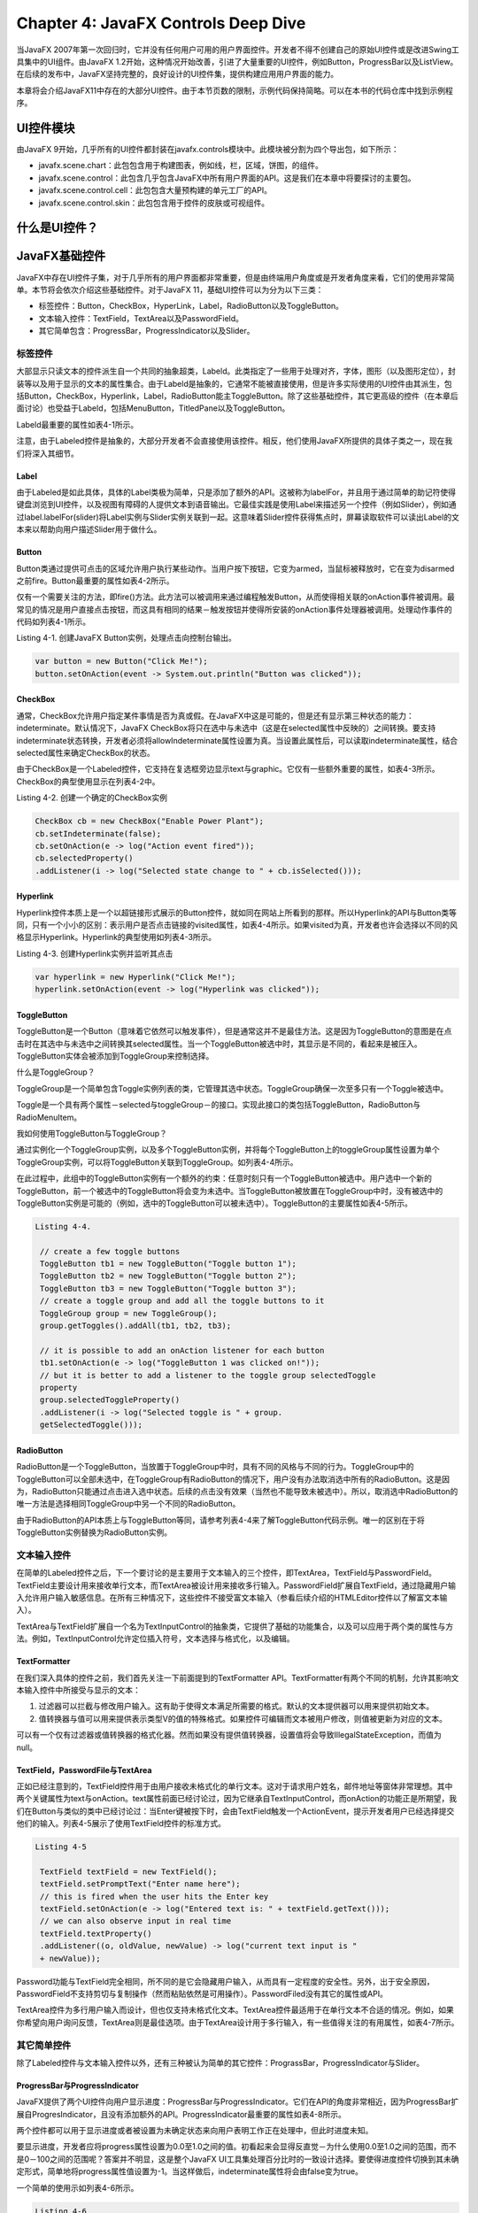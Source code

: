 Chapter 4: JavaFX Controls Deep Dive
^^^^^^^^^^^^^^^^^^^^^^^^^^^^^^^^^^^^^^^^^^^^^

当JavaFX 2007年第一次回归时，它并没有任何用户可用的用户界面控件。开发者不得不创建自己的原始UI控件或是改进Swing工具集中的UI组件。由JavaFX 1.2开始，这种情况开始改善，引进了大量重要的UI控件，例如Button，ProgressBar以及ListView。在后续的发布中，JavaFX坚持完整的，良好设计的UI控件集，提供构建应用用户界面的能力。

本章将会介绍JavaFX11中存在的大部分UI控件。由于本节页数的限制，示例代码保持简略。可以在本书的代码仓库中找到示例程序。

UI控件模块
====================

由JavaFX 9开始，几乎所有的UI控件都封装在javafx.controls模块中。此模块被分割为四个导出包，如下所示：

* javafx.scene.chart：此包包含用于构建图表，例如线，栏，区域，饼图，的组件。
* javafx.scene.control：此包含几乎包含JavaFX中所有用户界面的API。这是我们在本章中将要探讨的主要包。
* javafx.scene.control.cell：此包包含大量预构建的单元工厂的API。
* javafx.scene.control.skin：此包包含用于控件的皮肤或可视组件。

什么是UI控件？
=====================

JavaFX基础控件
======================

JavaFX中存在UI控件子集，对于几乎所有的用户界面都非常重要，但是由终端用户角度或是开发者角度来看，它们的使用非常简单。本节将会依次介绍这些基础控件。对于JavaFX 11，基础UI控件可以为分为以下三类：

* 标签控件：Button，CheckBox，HyperLink，Label，RadioButton以及ToggleButton。
* 文本输入控件：TextField，TextArea以及PasswordField。
* 其它简单包含：ProgressBar，ProgressIndicator以及Slider。

标签控件
~~~~~~~~~~~~~~~~~

大部显示只读文本的控件派生自一个共同的抽象超类，Labeld。此类指定了一些用于处理对齐，字体，图形（以及图形定位），封装等以及用于显示的文本的属性集合。由于Labeld是抽象的，它通常不能被直接使用，但是许多实际使用的UI控件由其派生，包括Button，CheckBox，Hyperlink，Label，RadioButton能主ToggleButton。除了这些基础控件，其它更高级的控件（在本章后面讨论）也受益于Labeld，包括MenuButton，TitledPane以及ToggleButton。

Labeld最重要的属性如表4-1所示。

.. image:: _images/table-4-1.png

注意，由于Labeled控件是抽象的，大部分开发者不会直接使用该控件。相反，他们使用JavaFX所提供的具体子类之一，现在我们将深入其细节。

Label
:::::::::::::::

由于Labeled是如此具体，具体的Label类极为简单，只是添加了额外的API。这被称为labelFor，并且用于通过简单的助记符使得键盘浏览到UI控件，以及视图有障碍的人提供文本到语音输出。它最佳实践是使用Label来描述另一个控件（例如Slider），例如通过label.labelFor(slider)将Label实例与Slider实例关联到一起。这意味着Slider控件获得焦点时，屏幕读取软件可以读出Label的文本来以帮助向用户描述Slider用于做什么。

Button
:::::::::::::::

Button类通过提供可点击的区域允许用户执行某些动作。当用户按下按钮，它变为armed，当鼠标被释放时，它在变为disarmed之前fire。Button最重要的属性如表4-2所示。

.. image:: _images/table-4-2.png

仅有一个需要关注的方法，即fire()方法。此方法可以被调用来通过编程触发Button，从而使得相关联的onAction事件被调用。最常见的情况是用户直接点击按钮，而这具有相同的结果－触发按钮并使得所安装的onAction事件处理器被调用。处理动作事件的代码如列表4-1所示。

Listing 4-1. 创建JavaFX Button实例，处理点击向控制台输出。

.. code::

    var button = new Button("Click Me!");
    button.setOnAction(event -> System.out.println("Button was clicked"));

CheckBox
:::::::::::::::::::::

通常，CheckBox允许用户指定某件事情是否为真或假。在JavaFX中这是可能的，但是还有显示第三种状态的能力：indeterminate。默认情况下，JavaFX CheckBox将只在选中与未选中（这是在selected属性中反映的）之间转换。要支持indeterminate状态转换，开发者必须将allowIndeterminate属性设置为真。当设置此属性后，可以读取indeterminate属性，结合selected属性来确定CheckBox的状态。

由于CheckBox是一个Labeled控件，它支持在复选框旁边显示text与graphic。它仅有一些额外重要的属性，如表4-3所示。CheckBox的典型使用显示在列表4-2中。

.. image:: _images/table-4-3.png

Listing 4-2. 创建一个确定的CheckBox实例

.. code::

    CheckBox cb = new CheckBox("Enable Power Plant");
    cb.setIndeterminate(false);
    cb.setOnAction(e -> log("Action event fired"));
    cb.selectedProperty()
    .addListener(i -> log("Selected state change to " + cb.isSelected()));

Hyperlink
:::::::::::::::::::

Hyperlink控件本质上是一个以超链接形式展示的Button控件，就如同在网站上所看到的那样。所以Hyperlink的API与Button类等同，只有一个小小的区别：表示用户是否点击链接的visited属性，如表4-4所示。如果visited为真，开发者也许会选择以不同的风格显示Hyperlink。Hyperlink的典型使用如列表4-3所示。

.. image:: _images/table-4-4.png

Listing 4-3. 创建Hyperlink实例并监听其点击

.. code::

    var hyperlink = new Hyperlink("Click Me!");
    hyperlink.setOnAction(event -> log("Hyperlink was clicked"));

ToggleButton
:::::::::::::::::::::

ToggleButton是一个Button（意味着它依然可以触发事件），但是通常这并不是最佳方法。这是因为ToggleButton的意图是在点击时在其选中与未选中之间转换其selected属性。当一个ToggleButton被选中时，其显示是不同的，看起来是被压入。ToggleButton实体会被添加到ToggleGroup来控制选择。

什么是ToggleGroup？

ToggleGroup是一个简单包含Toggle实例列表的类，它管理其选中状态。ToggleGroup确保一次至多只有一个Toggle被选中。

Toggle是一个具有两个属性－selected与toggleGroup－的接口。实现此接口的类包括ToggleButton，RadioButton与RadioMenuItem。

我如何使用ToggleButton与ToggleGroup？

通过实例化一个ToggleGroup实例，以及多个ToggleButton实例，并将每个ToggleButton上的toggleGroup属性设置为单个ToggleGroup实例，可以将ToggleButton关联到ToggleGroup。如列表4-4所示。

在此过程中，此组中的ToggleButton实例有一个额外的约束：任意时刻只有一个ToggleButton被选中。用户选中一个新的ToggleButton，前一个被选中的ToggleButton将会变为未选中。当ToggleButton被放置在ToggleGroup中时，没有被选中的ToggleButton实例是可能的（例如，选中的ToggleButton可以被未选中）。ToggleButton的主要属性如表4-5所示。

.. image:: _images/table-4-5.png

.. code::

   Listing 4-4.

    // create a few toggle buttons
    ToggleButton tb1 = new ToggleButton("Toggle button 1");
    ToggleButton tb2 = new ToggleButton("Toggle button 2");
    ToggleButton tb3 = new ToggleButton("Toggle button 3");
    // create a toggle group and add all the toggle buttons to it
    ToggleGroup group = new ToggleGroup();
    group.getToggles().addAll(tb1, tb2, tb3);

    // it is possible to add an onAction listener for each button
    tb1.setOnAction(e -> log("ToggleButton 1 was clicked on!"));
    // but it is better to add a listener to the toggle group selectedToggle
    property
    group.selectedToggleProperty()
    .addListener(i -> log("Selected toggle is " + group.
    getSelectedToggle()));

RadioButton
:::::::::::::::::::::

RadioButton是一个ToggleButton，当放置于ToggleGroup中时，具有不同的风格与不同的行为。ToggleGroup中的ToggleButton可以全部未选中，在ToggleGroup有RadioButton的情况下，用户没有办法取消选中所有的RadioButton。这是因为，RadioButton只能通过点击进入选中状态。后续的点击没有效果（当然也不能导致未被选中）。所以，取消选中RadioButton的唯一方法是选择相同ToggleGroup中另一个不同的RadioButton。

由于RadioButton的API本质上与ToggleButton等同，请参考列表4-4来了解ToggleButton代码示例。唯一的区别在于将ToggleButton实例替换为RadioButton实例。

文本输入控件
~~~~~~~~~~~~~~~~~~~~~

在简单的Labeled控件之后，下一个要讨论的是主要用于文本输入的三个控件，即TextArea，TextField与PasswordField。TextField主要设计用来接收单行文本，而TextArea被设计用来接收多行输入。PasswordField扩展自TextField，通过隐藏用户输入允许用户输入敏感信息。在所有三种情况下，这些控件不接受富文本输入（参看后续介绍的HTMLEditor控件以了解富文本输入）。

TextArea与TextField扩展自一个名为TextInputControl的抽象类，它提供了基础的功能集合，以及可以应用于两个类的属性与方法。例如，TextInputControl允许定位插入符号，文本选择与格式化，以及编辑。

.. image:: _images/table-4-6.png

TextFormatter
:::::::::::::::::::::::

在我们深入具体的控件之前，我们首先关注一下前面提到的TextFormatter API。TextFormatter有两个不同的机制，允许其影响文本输入控件中所接受与显示的文本：

1. 过滤器可以拦截与修改用户输入。这有助于使得文本满足所需要的格式。默认的文本提供器可以用来提供初始文本。

2. 值转换器与值可以用来提供表示类型V的值的特殊格式。如果控件可编辑而文本被用户修改，则值被更新为对应的文本。

可以有一个仅有过滤器或值转换器的格式化器。然而如果没有提供值转换器，设置值将会导致IllegalStateException，而值为null。

TextField，PasswordFile与TextArea
::::::::::::::::::::::::::::::::::::::::::::

正如已经注意到的，TextField控件用于由用户接收未格式化的单行文本。这对于请求用户姓名，邮件地址等窗体非常理想。其中两个关键属性为text与onAction。text属性前面已经讨论过，因为它继承自TextInputControl，而onAction的功能正是所期望，我们在Button与类似的类中已经讨论过：当Enter键被按下时，会由TextField触发一个ActionEvent，提示开发者用户已经选择提交他们的输入。列表4-5展示了使用TextField控件的标准方式。

.. code::

   Listing 4-5

    TextField textField = new TextField();
    textField.setPromptText("Enter name here");
    // this is fired when the user hits the Enter key
    textField.setOnAction(e -> log("Entered text is: " + textField.getText()));
    // we can also observe input in real time
    textField.textProperty()
    .addListener((o, oldValue, newValue) -> log("current text input is "
    + newValue));

Password功能与TextField完全相同，所不同的是它会隐藏用户输入，从而具有一定程度的安全性。另外，出于安全原因，PasswordField不支持剪切与复制操作（然而粘贴依然是可用操作）。PasswordFiled没有其它的属性或API。

TextArea控件为多行用户输入而设计，但也仅支持未格式化文本。TextArea控件最适用于在单行文本不合适的情况。例如，如果你希望向用户询问反馈，TextArea则是最佳选项。由于TextArea设计用于多行输入，有一些值得关注的有用属性，如表4-7所示。

.. image:: _images/table-4-7.png

其它简单控件
~~~~~~~~~~~~~~~~~~~~~

除了Labeled控件与文本输入控件以外，还有三种被认为简单的其它控件：PrograssBar，ProgressIndicator与Slider。

ProgressBar与ProgressIndicator
::::::::::::::::::::::::::::::::::::

JavaFX提供了两个UI控件向用户显示进度：ProgressBar与ProgressIndicator。它们在API的角度非常相近，因为ProgressBar扩展自ProgresIndicator，且没有添加额外的API。ProgressIndicator最重要的属性如表4-8所示。

.. image:: _images/table-4-8.png

两个控件都可以用于显示进度或者被设置为未确定状态来向用户表明工作正在处理中，但此时进度未知。

要显示进度，开发者应将progress属性设置为0.0至1.0之间的值。初看起来会显得反直觉－为什么使用0.0至1.0之间的范围，而不是0－100之间的范围呢？答案并不明显，这是整个JavaFX UI工具集处理百分比时的一致设计选择。要使得进度控件切换到其未确定形式，简单地将progress属性值设置为-1。当这样做后，indeterminate属性将会由false变为true。

一个简单的使用示如列表4-6所示。

.. code::

    Listing 4-6

    ProgressBar p2 = new ProgressBar();
    p2.setProgress(0.25F);

Slider
:::::::::::::::::::

Slider控件用于允许用户指定特定min/max范围之间的一个值。这是通过向户展示一个滑轨与滑标来实现的。滑标可以被用户拖拽来改变值。因而Slider控件最重的三个属性为min，max与value属性就并不奇怪，如表4-8所示。使用Slider的简单示例如列表4-7所示。

.. image:: _images/table-4-9.png

.. code::

    Listing 4-7

    Slider slider = new Slider(0.0f, 1.0f, 0.5f);
    slider.valueProperty()
    .addListener((o, oldValue, newValue) -> log("Slider value is " + newValue));

容器控件
================

现在我们已了解了简单的UI控件，现在我们可以接触一些更有趣的控件。本节将会探讨容器控件，或是用于包含并显示其它用户界面元素的控件。这些容器控件提供了一些额外的功能，例如收起其内容，提供标签界面改变视图或是其它一些功能。

Accordion与TitledPane
~~~~~~~~~~~~~~~~~~~~~~~~~~~~~~

TitledPane是一个可以显示标题区域与内容区域的容器，具有通过点击标题区域展开与收起内容区域的功能。这对于侧面板以及类似的界面非常有用，它允许显示信息，并可以被用户收起，从而他们可以只看起他们需要看到的信息。

TitledPane扩展自Labeled，正如我们前面讨论的，存在自定义显示的大量属性。然而，应该注意到的是，这些Labeled属性只适用于TitlePane的标题区域，而不适用于内容区域。TitledPane的主要属性如表4-10所示。

.. image:: _images/table-4-10.png

介绍了TitledPane之后，我们可以进入Accordion，它是一个包含零个或多个TitledPane的简单容器。当Accordion被显示给用户时，它只允许一个次展开一个TitledPane。展开一个不同的TitledPane将会导致当前展开的TitledPane被收起。

只有一个值得注意的属性－expandedPane－ObjectProperty<TitledPane>，表示当前被展开的TitledPane，如表4-11所示。

.. image:: _images/table-4-11.png

要将TitledPane添加到Accordion，我们使用getPanes()方法来获取TitledPane的ObservableList，然后我们将相应的TitledPane添加到列表中。此操作的结果是TitledPane将会以其在列表中出现的顺序垂直排列显示。代码示例如列表4-8所示。

.. code::

    Listing 4-8

    TitledPane t1 = new TitledPane("TitledPane 1", new Button("Button 1"));
    TitledPane t2 = new TitledPane("TitledPane 2", new Button("Button 2"));
    TitledPane t3 = new TitledPane("TitledPane 3", new Button("Button 3"));
    Accordion accordion = new Accordion();
    accordion.getPanes().addAll(t1, t2, t3);

ButtonBar
~~~~~~~~~~~~~~~~~~

ButtonBar控件在JavaFX8u40版本中被加入，所以它是一个相对较新以及相对未知的控件。ButtonBar可以认为是本质上是一个Button控件（尽管它适用于任何节点）的HBox，具有将所提供的按钮以用户界面所在的操作系统的正确顺序放置的能力。这对于对话框极为有用，例如，Windows，Mac OS与Linux均具有不同的按钮顺序。其中存在一些有用的属性，如表4-12所示，而列表4-9展示了如何创建并填充ButtonBar界面。

.. image:: _images/table-4-12.png

.. code::

    Listing 4-9

    // Create the ButtonBar instance
    ButtonBar buttonBar = new ButtonBar();
    // Create the buttons to go into the ButtonBar
    Button yesButton = new Button("Yes");
    ButtonBar.setButtonData(yesButton, ButtonData.YES);
    Button noButton = new Button("No");
    ButtonBar.setButtonData(noButton, ButtonData.NO);
    // Add buttons to the ButtonBar
    buttonBar.getButtons().addAll(yesButton, noButton);

ScrollPane
~~~~~~~~~~~~~~~~~~~~

ScrollPane是一个对几乎所有用户界面都非常重要的控件－当内容超出用户界面的边界时水平与垂直滚动的能力。例如，想像一个图像处理程序，例如Adobe Photoshop。在这样的用户界面中，你也许会放大在一个较小的绘制区域内工作，而水平与垂直滚动条允许你在周围移动此区域以查看相邻的区域。

不同的其它一个UI工具集，没有必要将一些UI控件，例如ListView，TableView与ScrollPane封装在一起，因为它们内建滚动并为开发者处理。所以，ScrollPane通常为开发者用于完成某些自定义的界面中。如列表4-10所示的示例，而ScrollPane的属性如表4-13所示。

.. image:: _images/table-4-13.png

.. code::

    Listing 4-10

    // in this sample we create a linear gradient to make the scrolling visib
    Stop[] stops = new Stop[] { new Stop(0, Color.BLACK), new Stop(1, Color.
    RED)};
    LinearGradient gradient = new LinearGradient(0, 0, 1500, 1000, false,
    CycleMethod.NO_CYCLE, stops);
    // we place the linear gradient inside a big rectangle
    Rectangle rect = new Rectangle(2000, 2000, gradient);
    // which is placed inside a scrollpane that is quite small in comparison
    ScrollPane scrollPane = new ScrollPane();
    scrollPane.setPrefSize(120, 120);
    scrollPane.setContent(rect);
    // and we then listen (and log) when the user is scrolling vertically or
    horizontally
    ChangeListener<? super Number> o = (obs, oldValue, newValue) -> {
    log("x / y values are: (" + scrollPane.getHvalue() + ", " + scrollPane.
    getVvalue() + ")");
    };
    scrollPane.hvalueProperty().addListener(o);
    scrollPane.vvalueProperty().addListener(o);

SplitPane
~~~~~~~~~~~~~~~~~~~

SplitPane控制接受两个或多个子控件，并在其间绘制一个可拖拽的分割条。然后用户能够通过些分割条给一个子控件更多的空间，当然会以占用另一个子控件的空间为代价。SplitPane特别适用于有一个主内容区域，并用内容区域的左/右/下被用于显示更为内容特定的信息的界面。在此场景下，用户也许会在需要时为主内容区域或内容相关区域提供额外空间。

在历史上，UI工具集仅支持两个子控件（例如左与右，或上与下），但JavaFX移除了这种限制并允许无限的子控件数量，但有一个限制：所有的子控件必须具有相同的分割条方向。这意味着对所有的分割条仅有一个方向属性（如表4-14所示）。然而，有一种解决办法：简单地将每个Split嵌入到每个子控件中，从而最终的结果将会得到以需要的顺序在水平与垂直方向上操作的分割条。

SplitPane控件观察其子控件的最小与最大尺寸属性。它不会将节点的尺寸缩小到其最小尺寸之下，也不会提供超出最大尺寸的尺寸。为此，推荐将所有添加到SplitPane中的节点封装到一个单独的布局容器中，从而布局容器可以处理节点的尺寸，而不影响SplitPane的功能。

分割条的位置范围为0至1.0（包含）。位置0会将分割条放置在SplitPane的左上边加上节点的最小尺寸。位置1.0会将分割条放置在SplitPane的右下边减去节点的最小尺寸。位置0.5会将分割条放置在SplitPane中的中间。将分割条的位置设置为大于节点最大尺寸的位置将会使得分割条被设置在节点最大尺寸的位置。将分割条位置设置为小于节点最小尺寸的位置将会使得分割条设置在节点最小尺寸的位置。

创建SplitPane的示例如列表4-11所示。

.. image:: _images/table-4-14.png

.. code::

    Listing 4-11

    final StackPane sp1 = new StackPane();
    sp1.getChildren().add(new Button("Button One"));
    final StackPane sp2 = new StackPane();
    sp2.getChildren().add(new Button("Button Two"));
    final StackPane sp3 = new StackPane();
    sp3.getChildren().add(new Button("Button Three"));
    SplitPane splitPane = new SplitPane();
    splitPane.getItems().addAll(sp1, sp2, sp3);
    splitPane.setDividerPositions(0.3f, 0.6f, 0.9f);

TabPane
~~~~~~~~~~~~~~

TabPane是一个允许用户显示标签界面的UI控件。例如，大部分读者会比较熟悉他们喜欢的web浏览器中的标签界面，从而他们不需要打开多个窗口－为每个页面打开一个窗口。

表格4-15列出了最重要的属性，但是两个最有用的属性是side属性与tabClosingPolicy属性。side属性用于指定标签将显示在TabPane的哪一侧（默认为Side.TOP，意味着标签将位于TabPane的顶部）。tabClosingPolicy用于指定标签是否可以被用户关掉－有一个TabClosingPoliy枚举，它有三个可用值：

1. UNAVAILABLE：标签不能被用户关掉。
2. SELECTED_TAB：当前被选中的标签在标签区域有一个小的关闭按钮 （显示小x）。当不同的标签被选中时，关闭按钮将会由前一个被选中的标签消失，而显示在新选中的标签上。
3. ALL_TABS：TabPane中的所有可见标签将会有一个可见的关闭按钮。

JavaFX TabPane通过提供一个Tab实例的ObservableList而工作。每个Tab实例由title属性与content属性组成。当一个Tab被添加到tabs列表中时，它将会以出现在列表中的顺序显示在用户界面中。如列表4-12所示。

.. image:: _images/table-4-15.png

.. code::

    Listing 4-12

    TabPane tabPane = new TabPane();
    tabPane.setTabClosingPolicy(TabPane.TabClosingPolicy.UNAVAILABLE);
    for (int i = 0; i < 5; i++) {
    Tab tab = new Tab("Tab " + I, new Rectangle(200, 200, randomColor()));
    tabPane.getTabs().add(tab);
    }

ToolBar
~~~~~~~~~~~~~~~~~~~

ToolBar是一个非常简单的UI控件。在其最常见的排列中，它可以看作是一个格式化的HBox－也就是，它表示水平添加到其中的节点，具有背景梯度。添加到ToolBar中最常见的元素是其它UI控件，例如Button，ToggleButton以及Separator，但在对于哪些可以放置在ToolBar中并没有限制，只要它是一个Node即可。

ToolBar控件确实提供了一些有用的功能－它支持内容溢出，从而如果要显示的元素多于显示所需要的空间，它会由ToolBar中移除溢出的元素并显示一个溢出按钮，当点击时会弹出一个包含ToolBar中所有溢出元素的菜单。

正如表4-16中所注意到的，ToolBar提供了一个垂直朝向，从而它可以被放置在程序用户界面的左侧或右侧，尽管并不如放置在用户界面顶部常见，通常仅位于菜单栏下。

创建ToolBar的示例如列表4-13所示。

.. image:: _images/table-4-16.png

.. code::

    Listing 4-13

    ToolBar toolBar = new ToolBar();
    toolBar.getItems().addAll(
    new Button("New"),
    new Button("Open"),
    new Button("Save"),
    new Separator(),
    new Button("Clean"),
    new Button("Compile"),
    new Button("Run"),
    new Separator(),
    new Button("Debug"),
    new Button("Profile")
    );

其它控件
===============

HTMLEditor
~~~~~~~~~~~~~~~~~

HTMLEditor控件允许用户创建内部格式化为HTML内容的富文本输入。控件提供大量UI控件来指定字体尺寸，颜色，类型以及对齐等内容。

关于HTMLEditor需要注意的一点是，由于它依赖于用于渲染用户输入的JavaFX WebView组件，此控件并不随javafx.controls模块发布，而是位于javafx.web模块中，而它位于javafx.scene.web包中。

尽管向终端用户提供了大量功能，但使用HTMLEditor的开发者用的API却出奇的少。其中并没有相关的属性，而唯一相关的方法是用于htmlText的getter与setter方法。这些方法处理String，并且期望此String包含合法的HTML。

Pagination
~~~~~~~~~~~~~~~~~~~~

理解Pagination控件最简单的方法是思考一个Google搜索结果页面。页面底部的每个数字表示一个结果页面，而用户可以点击这些数字进入页面。其中重要的事实是Google并不会预先确定除当前页面之外的其它页面上要放置的元素－其它页面仅在被请求时才会确定。

这正是JavaFX中Pagination所提供的功能。分页类的关键属性如表4-17所示。Pagination是表示多个页面的一种抽象方法，其中只有当前显示的页面才真正存在于场景图中，而其它页面仅在请求时生成。

这是本章中我们第一次遇到使用大量JavaFX UI控件中会使用的回调功能的场景。这会利用pageFactory，允许在用户请求时按生成页面。随着本章的推进，我们将会多次遇到此方不地，因而确保你理解列表4-14的内容，特别是在哪里设计pageFactory是值得的。

.. image:: _images/table-4-17.png

.. code::

    Listing 4-14

    Pagination pagination = new Pagination(10, 0);
    pagination.setPageFactory(pageIndex -> {
    VBox box = new VBox(5);
    for (int i = 0; i < 10; i++) {
    int linkNumber = pageIndex * 10 + i;
    Hyperlink link = new Hyperlink("Hyperlink #" + linkNumber);
    link.setOnAction(e -> log("Hyperlink #" + linkNumber + " clicked!"));
    box.getChildren().add(link);
    }
    return box;
    });

ScrollBar
~~~~~~~~~~~~~~~~~~

ScrollBar本质上是一个具有不同风格的Slider控件。然而ScrollBar通常并不用在与Slider相同的场景中－相反，它通常用作更复杂的UI控件的组成部分。例如，它被用于ScrollPane控件中来支持垂直与水平滚动，并且被用在ListView，TableView，TreeView以及TreeTableView控件中。

表格4-18介绍了ScrollBar控件最重要的属性。

.. image:: _images/table-4-18.png

Separator
~~~~~~~~~~~~~~

Separator也许是整个JavaFX UI工具套件中最简单的控件。它是一个缺少交互并且被简单地设计来在用户界面的相关区域绘制线的控件。这通常用于ToolBar控件中来将按钮分为小组。类似的方法用于弹出菜单中，但是正如前面所注意到的，在菜单的情况下，需要使用SeparatorMenuItem，而不是这里使用的标准Separator控件。

默认情况下，Separator是垂直朝向的，从而当放置在水平ToolBar中可以进行相应的绘制。这可以通过修改orientation属性来控件。

Spinner
~~~~~~~~~~~~~~~~

Spinner控件被引入到JavaFX中相对较近，在JavaFX 8u40中被引入。Spinner可以被看作一个单行TextField，可以或不可以修改，并有额外的增加与减少箭头在值集合中遍历。表格4-19介绍了此控件最重要的属性。

由于Spinner可以用于在多种值类型（integer，float，double或者某些类型的List）中遍历，Spinner借助于SpinnerValueFactory来处理值范围遍历的实际处理。JavaFX提供了多个内建SpinnerValueFactory类型（用于double，integer以及List），并且可以为自定义需求编写自定义SpinnerValueFactory实例。列表4-15中的代码示例展示了整型值工厂，而double与list值工厂以相同的方式工作。

.. image:: _images/table-4-19.png

.. code::

    Listing 4-15.

    Spinner<Integer> spinner = new Spinner<>();
    spinner.setValueFactory(new SpinnerValueFactory.
    IntegerSpinnerValueFactory(5, 10));
    spinner.valueProperty().addListener((o, oldValue, newValue) -> {
    log("value changed: '" + oldValue + "' -> '" + newValue + "'");
    });

Tooltip
~~~~~~~~~~~~~~~~

当鼠标位于场景图中的Node上时，Tooltip通常用于显示关于此Node的额外信息。所有Node都可以显示工具提示。在大部分情况下，创建Tooltip，并修改其text属性来向用户展示普通文本。然而，Tooltip能够在其中展示任意的节点的场景图－这是通过创建场景图并将其设置为Tooltip graphic属性来实现的。

你可以使用列表4-16中所示的方法来在任意节点上设置Tooltip。

.. code::

   Listing 4-16.

    Rectangle rect = new Rectangle(0, 0, 100, 100);
    Tooltip t = new Tooltip("A Square");
    Tooltip.install(rect, t);

此工具提示将会具有典型的工具提示语义。注意Tooltip并不需要删除安装：当它不为任何Node引用时，它会被垃圾收集。然而也可以以相同的方式手动uninstall工具提示。

一个工具提示可以被安装到多个目标节点或是多个控件上。

由于大部分Tooltip显示在UI控件上，有一个用于所有控件的特殊API来以更简洁的方式安装Tooltip。列表4-17中的示例展示了如何为Button控件创建工具提示。

.. code::

    Listing 4-17

    Button button = new Button("Hover Over Me");
    button.setTooltip(new Tooltip("Tooltip for Button"));

Tooltip类的关键属性如表4-20所示。

.. image:: _images/table-4-20.png

弹出控件
===============

JavaFX带有一系列的弹出控件集合。这意味着，在幕后，它们位于其自己的窗口中，这不同的用户界面的主舞台，因而当它们高于或宽于窗口本身时，它们也许会显示在窗口外面。开发者并不需要关心其位置，尺寸或是相关的细节，但是理解细节会非常有帮助。

本节会探讨JavaFX中使用弹出功能的所有UI控件。对于其中的许多控件，它们同时利用了用于构建菜单的相同API，所以在我们依次探讨每个控件之前，我们首先探讨这种常见的功能。

基于菜单的控件
~~~~~~~~~~~~~~~~~~~~~~~

Menu与MenuItem
:::::::::::::::::::::::

在JavaFX中构建菜单由Menu与MenuItem类开始。值得注意的是，两个类并没有实际年扩展Control，这是由于它们被设计用来表示菜单结构，但是实现是在JavaFX在幕后处理的。

MenuItem所扮演的角色本质上与Button相同。它支持类似的属性集合－text，graphic与onAction。在此之上，它添加了对于指定键盘快捷键（例如Ctrl-c）的支持。如表4-21所示。

由于MenuItem只是简单地扩展自Object，就其本身而言，它用处不大，并且不能以标准方法添加到JavaFX用户界面中。MenuItem的使用方式借助于Menu类，它扮演了MenuItem实例的容器的角色。Menu类有一个getItems()方法，其作用方式与大部分其它JavaFX API相同－开发者将MenuItem实例添加到getItems()中，当Menu被展示给用户时，这些菜单项将会被展……

这会引出一些重要问题：

1. JavaFX如何支持菜单菜单（例如，菜单包含一个子菜单，子菜单本身会包含更多的子菜单）？这简单地通过Menu类本身扩展自MenuItem来处理的。这意味着允许MenuItem的API，它也会隐式地支持Menu。

2. JavaFX如何支持带有复选框或单选状态的菜单项？JavaFX提供了两个子类－CheckMenuItem与RadioMenuItem－来支持这种菜单。CheckMenuItem有一个selected属性，用户每次点击菜单项时，会在真与假之间切换。RadioMenuItem的功能类似于RadioButton－它应与一个ToggleGroup相关联，然后JavaFX将会强制每次至多只有一个RadioMenuItem被选中。

3. 我如何将菜单项分为不同的组？在用户界面中处理的常见做法是使用分隔符。正如本章前面所提到的，不能将Separator直接添加到Menu中（因为它并不扩展自MenuItem），为此，JavaFX提供了SeparatorMenuItem，当SeparatorMenuItem被放置在Menu项列表中时，会在Menu中相同位置放置一个Separator。

4. 自定义菜单元素怎么办？例如，如果我要在Menu中显示一个Slider或是一个TextField时怎么办呢？JavaFX使用CustomMenuItem类来支持这种功能。通过使用这个类，开发者可以将任意的Node嵌入到content属性中。

.. image:: _images/table-4-21.png

MenuBar
:::::::::::::::::

目前为止我们已经探讨了指定Menu所需要的API，但是并没有探讨如何将其展示给用户。目前，将菜单添加到JavaFX用户界面最常见的方法是通过MenuBar控件。此类通常被放置在用户界面的顶部（例如，如果使用BorderLayout，它通常被设置为顶部节点），而且它是简单地通过创建实例来构建，然后将Menu实例添加到getMenus()调用返回的列表中。

在某些操作系统上（最值得注意的Mac OS），通常并不能在程序窗口的顶部看到菜单栏，因为Mac OS具有一个跨越所有屏幕顶部的系统菜单栏。此系统菜单栏是应用环境相关的，即它会随着焦点程序的变化而变化其内容。JavaFX支持此类情况，而MenuBar类有一个useSystemMenuBar属性，如果此属性被设置为真，则会由应用窗口移除MenuBar，而使用系统菜单栏本地渲染菜单栏。这将会在具有系统菜单栏（Mac OS）的平台上自动发生，但对于其它平台没有影响。

列表4-18展示了如何创建一个具有菜单与菜单项的MenuBar。

.. code::

    Listing 4-18

    // Firstly we create our menu instances (and populate with menu items)
    final Menu fileMenu = new Menu("File");
    final Menu helpMenu = new Menu("Help");
    // we are creating a Menu here to add as a submenu to the File menu
    Menu newMenu = new Menu("Create New...");
    newMenu.getItems().addAll(
    makeMenuItem("Project", console),
    makeMenuItem("JavaFX class", console),
    makeMenuItem("FXML file", console)
    );
    // add menu items to each menu
    fileMenu.getItems().addAll(
    newMenu,
    new SeparatorMenuItem(),
    makeMenuItem("Exit", console)
    );
    helpMenu.getItems().addAll(makeMenuItem("Help", console));
    // then we create the MenuBar instance and add in the menus
    MenuBar menuBar = new MenuBar();
    menuBar.getMenus().addAll(fileMenu, helpMenu);

MenuButton与SplitMenuButton
:::::::::::::::::::::::::::::::::

在JavaFX中将菜单展示给用户的另一种常见方法是通过MenuButton与SplitMenuButton类。这两个类非常相近，但它们以一种略为不同的方式实现其功能，所以我们在后面进行分别探讨。

MenuButton是类按钮的控件，当点击时会将展示一个由所有被添加到菜单项列表中的MenuItem元素组成的菜单。由于MenuButton类扩展自ButtonBase（其本身扩展自Labeled），因而与JavaFX Buttton控件具有大量重叠的API。例如，MenuButton具有相同的onAction事件，以及text和graphic属性等。然而注意，对于MenuButton，设置onAction并没有作用，因为MenuButton不会触发onAction事件，因为这被用于展示弹出菜单。表4-22列表出MenuItem所引入的属性，而列表4-19展示了如何在代码中使用MenuButton。

SplitMenuButton扩展自MenuButton类，但不同于MenuButton，SplitMenuButton的可视部分将按钮本身分为两部分－一个动作区域与一个菜单打开区域。当用户点击动作区域时，SplitMenuButton本质上就如一个Button－执行onAction属性所关联的代码。当用户点击菜单打开区域时，显示弹出菜单，而用户可以与每个菜单交互。列表4-20展示了如何在代码中使用SplitMenuButton。

.. image:: _images/table-4-22.png

.. code::

    Listing 4-19.

    MenuButton menuButton = new MenuButton("Choose a meal...");
    menuButton.getItems().addAll(
    makeMenuItem("Burgers", console),
    makeMenuItem("Pizza", console),
    makeMenuItem("Hot Dog", console));
    // because the MenuButton does not have an 'action' area,
    // onAction does nothing
    menuButton.setOnAction(e -> log("MenuButton onAction event"));

.. code::

    Listing 4-20

    SplitMenuButton splitMenuButton = new SplitMenuButton();
    // this is the text in the 'action' area
    splitMenuButton.setText("Perform action!");
    // these are the menu items to display in the popup menu
    splitMenuButton.getItems().addAll(
    makeMenuItem("Burgers", console),
    makeMenuItem("Pizza", console),
    makeMenuItem("Hot Dog", console));
    // splitMenuButton does fire an onAction event,
    // when the 'action' area is pressed
    splitMenuButton.setOnAction(e -> log("SplitMenuButton onAction event"));

ContextMenu
::::::::::::::::::::

ContextMenu是一种包含在MenuItem中的弹出控件。这意味着它不会被添加到场景图中，相反是通过直接调用（通过两个show()方法）或者作为用户使用常见的鼠标或键盘操作（最常见的是通过右击鼠标）请求上下文的结果。

为了使得指定与显示上下文菜单尽可能简单，根Control类有一个contextMenu属性。当特定的事件发生时（例如，鼠标右击），UI控件被配置为检测是否指定了上下文菜单，如果指定了，则自动显示。例如，Tab类有一个这样的contextMenu属性，而用户无论何时用 户在TabPane内的Tab上右击时，它们会显示开发者所指定的上下文菜单。列表4-21展示了设置有ContextMenu的Button，当用户鼠标右键点击按钮时会进行显示。

.. code::

    Listing 4-21

    // create a standard JavaFX Button
    Button button = new Button("Right-click Me!");
    button.setOnAction(event -> log("Button was clicked"));
    // create a ContextMenu
    ContextMenu contextMenu = new ContextMenu();
    contextMenu.getItems().addAll(
    makeMenuItem("Hello", console),
    makeMenuItem("World!", console),
    new SeparatorMenuItem(),
    makeMenuItem("Goodbye Again!", console)
    );

在某些情况下，我们希望在未扩展自Control的类上显示ContextMenu。在这些情况下，我们可以简单地利用ContextMenu上的两个show()方法之一在相关事件出现时进行显示。存在两个可用的show()方法：

1. show(Node anchor, double screenX, double screenY)：此方法会在指定的屏幕坐标处显示上下文菜单。

2. show(Node anchor, Side side, double dx, double dy)：此方法会在指定的锚节点的指定边（上，右，下，或左）处显示上下文菜单，分别通过dx与dy作为x与y轴的偏移（同时注意，如果需要dx与dy可以指定为负值，但最为常见的是简单地指定为零。）

通过使用两个显示方法之一配合相应的事件处理器（特别是所有JavaFX Node子类中可用的onContextMenuRequested与onMousePressed API），我们可以实现需要的结果。列表4-22展示了如何在JavaFX Rectangle类上显示一个ContextMenu（此类缺少扩展自Control的子类的setContextMenu API）。

.. code::

   Listing 4-22

    Rectangle rectangle = new Rectangle(50, 50, Color.RED);
    rectangle.setOnContextMenuRequested(e -> {
    // show the contextMenu to the right of the rectangle with zero
    // offset in x and y directions
    contextMenu.show(rectangle, Side.RIGHT, 0, 0);
    });

ChoiceBox
:::::::::::::::::

ChoiceBox是一个当点击时显示弹射菜单的JavaFX UI控件，但它并不是通过MenuItem实例构建。相反，ChoiceBox是一个泛型类（例如，ChoiceBox<T>），其中类的类型也是用于items列表的类型。换句话说，并不是用户指定菜单项，ChoiceBox是使用零个或多个类型T的对象构建的，而这些正是在弹出菜单中显示给用户的内容。

由于T类的默认toString()方法并不合适或是人类可读，ChoiceBox支持converter属性（StringConverter<T>类型）的概念。如果指定了converter，ChoiceBox将由items列表中获取每个元素（类型T），并将其传递给converter，从而返回一个人类更可读的字符串显示在给弹出菜单中。

当用户在ChoiceBox中做出选择时，value属性会被更新来反映此新选择。当value属性变化时，ChoiceBox控件也会触发onAction ActionEvent，从而开发者可以选择是否观察value属性或是添加onAction事件处理器。

由于ChoiceBox的UI设计，此控件最适用于相对较小的元素列表。如果要显示的元素数量比较大，通常推荐开发者使用ComboBox控件。

ChoiceBox的主要属性如表4-23所示，而其用法展示在列表4-23中。

.. image:: _images/table-4-23.png

.. code::

    Listing 4-23

    ChoiceBox<String> choiceBox = new ChoiceBox<>();
    choiceBox.getItems().addAll(
    "Choice 1",
    "Choice 2",
    "Choice 3",
    "Choice 4"
    );
    choiceBox.getSelectionModel()
    .selectedItemProperty()
    .addListener((o, oldValue, newValue) -> log(newValue));

基于ComboBox的控件
~~~~~~~~~~~~~~~~~~~~~~~~~

在基于菜单的控件之外，还有许多其它基于弹出的用户交互的控件。本节探讨可以被分类为combo box控件的控件集合。在JavaFX中，此集合中的控件全部扩展自ComboBoxBase类（其属性显示在列表4-23中），即ComboBox，ColorPicker与DatePicker。

由于所有的ComboBoxBase子类共享共同的父类，其API是统一的，并且有许多值得注意的相似性：

* 它们看起像按钮，当点击时，会弹出允许用户做出选择的UI。
* 有一个表示当前用户选中值的value属性。
* 它们通常通过设置editable属性设计是否可编辑。当控件可编辑时，它显示为一个TextFiled，有一个按钮在其旁边－TextField允许用户输入，而按钮会显示弹出。当控件不可编辑时，整个控件将会显示为按钮。
* 存在show()与hide()方法，可以编辑使得弹出显示或隐藏。

.. image:: _images/table-4-24.png

ComboBox
::::::::::::::::::::

ComboBox在概念上非常类似于ChoiceBox控件，但是当较大的元素列表需要显示时，会具有更全的特性与更优的表现。添加到ComboBox中的属性如表4-23所示，而代码示例展示在列表4-23中。

.. image:: _images/table-4-25.png

.. code::

    Listing 4-24

    ComboBox<String> comboBox = new ComboBox<>();
    comboBox.getItems().addAll(
    "Apple",
    "Carrot",
    "Orange",
    "Banana",
    "Mango",
    "Strawberry"
    );
    comboBox.getSelectionModel()
    .selectedItemProperty()
    .addListener((o, oldValue, newValue) -> log(newValue));

ColorPicker
:::::::::::::::::::::

ColorPicker是ComboBox的特殊形式，特别设计来允许用户选择颜色值。ColorPicker控件并没有在ComboBoxBase上添加额外的功能，但是当然，用户界面非常不同。使用ColorPicker非常类似于其它控件，如列表4-25所示。

ColorPicker控件提供了一个带有预定义颜色集合的颜色面板。如果用户不希望由预定义集合中选择，他们可以通过与自定义颜色对话框交互来创建自定义颜色。对话框提供了RGB，HSB与web交互模式，来创建新的颜色。同时它允许修改颜色的透明度。

一旦定义了新颜色，用户可以选择他们是否希望保存，或仅是使用。如果新颜色被保存，此颜色将会出现在颜色面板上的自定义颜色区域。

.. code::

   Listing 4-25

    final ColorPicker colorPicker = new ColorPicker();
    colorPicker.setOnAction(e -> {
    Color c = colorPicker.getValue();
    System.out.println("New Color RGB = "+c.getRed()+" "+c.getGreen()+"
    "+c.getBlue());
    });

DatePicker
::::::::::::::::::::

非常类似于ColorPicker是用于选择颜色的ComboBoxBase的特化，DatePicker是用于选择日期的ComboBoxBase特化－在此情况下为java.time.LocalDate值。DatePicker引入的属性如表4-26所示，而其代码使用展示在列表4-26中。

.. image:: _images/table-4-26.png

.. code::

    Listing 4-26

    final DatePicker datePicker = new DatePicker();
    datePicker.setOnAction(e -> {
    LocalDate date = datePicker.getValue();
    System.err.println("Selected date: " + date);
    });

JavaFX对话框
=======================

JavaFX自8u40版本开始，带有对话框API集合来警告，查询或提示用户。存在API通过创建自定义对话框用于简单地弹出信息警告。以最简单的方式，开发者该使用Altert类来显示预构建的对话框。希望提示用户进行文本输入或是由选项列表中做出选择的开发者可以分别通过使用TextInputDialog与ChoiceDialog更好地实现目的。完全自定义的对话框可以通过使用Dialog与DialogPane类来创建。

当讨论对话框时，有两个术语开发者应该非常熟悉。模态与阻塞经常会被无差别地使用。这两个术语非常容易定义：

* 模态对话框显示在其它窗口上部并且阻止用户点击窗口直到对话框消失。
* 阻塞对话框会使得代码停止在显示对话框的行。这意味着，一旦对话框消失，会由此行代码处继续。这可以看作是一个同步对话框。阻塞对话框的使用非常简单，因为开发者会由对话框获取一个返回值并且无需依赖监听器与回调继续执行。

在JavaFX中，默认情况下所有对话框均是模态的，但是通过使用Dialog的initModality(Modality)方法可以使其变为非模态。对于阻塞，这是开发者的选择－他们可以选择调用showAndWait()用于阻塞或是show()用于非阻塞对话框。

Alert
~~~~~~~~~~~~~~~~

对于只希望简单地向用户显示对话框的开发者来说，Alert类是最简单的选项。有大量预构建的选项，具有变化的图标与默认按钮。创建Alert只是简单地通过指定所需要的AlertType调用构造函数。AlertType用于配置默认显示哪些按钮与图像。下面是一份选项的快速总结：

* Confirmation：最适于在执行某些动作之前向用户确认。显示一个蓝色的问号图片与Cancel和OK按钮。
* Error：最适用于提示用户某些事情出错。显示一个红色X图片与一个简单的OK按钮。
* Information：最适用于向用户提示某些有用的信息。显示一个蓝色I图片（表示信息）以及一个OK按钮。
* None：这会导致无图片与按钮。这通常不会被用到除非要提供一个自定义实现。
* Warning：最适用于警告用户某些事情或问题。显示一个黄色感叹号图片与一个OK按钮。

在大部分情况下，开发应简单地由前面文本中所列出的选项中选择相应的类型，并提供要显示给用户的许可证。一旦Alert被创建，可以像列表4-27这样显示。

.. code::

    Listing 4-27

    alert.showAndWait()
    .filter(response -> response == ButtonType.OK)
    .ifPresent(response -> formatSystem());

ChoiceDialog
~~~~~~~~~~~~~~~~~~~~~~

ChoiceDialog是一个向用户显示选项列表的对话框，从中用户至多只能选择一项。换句话说，对话框将会使用一个ChoiceBox或ComboBox控件来允许用户做出选择。选择会被返回给开发者来执行相应的动作，如列表4-28所示。

.. code::

    Listing 4-28

    ChoiceDialog<String> dialog = new ChoiceDialog<>("Cat", "Dog", "Cat", "Mouse");
    dialog.showAndWait()
    .ifPresent(result -> log("Result is " + result));

ChoiceDialog的主要属性如表4-27所示。

.. image:: _images/table-4-27.png

.. code::

    Listing 4-29

    TextInputDialog. dialog = new TextInputDialog ("Please enter your name");
    dialog.showAndWait()
    .ifPresent(result -> log("Result is " + result));

Dialog与DialogPane
~~~~~~~~~~~~~~~~~~~~~~~~~

Dialog是JavaFX中最灵活的对话框选项，允许对话框的完整配置。这允许创建诸如提示用户名/密码，复杂形式与简单形式的对话框。

当一个Dialog被实例化时，开发者可以指定一个泛型R，表示result属性的类型。这非常重要，这是当对话框消失时，作为开发者的我们将会收到的结果。

这会导致一个明显的问题：R的类型应是什么？答案是依赖于向用户询问什么。例如，在提示密码的情况下，也许是一个UsernamePassword类实例。

由于Dialog类不知道它显示的是什么内容，因而不知道如何将用户输入的值转换为R类型实例，开发者必须设置resultConverter属性。当R类型不为Void或ButtonType时，这是需要的。如果没有注意到，开发者将会发现其代码中抛出ClassCastException，无法通过结果转换器由ButtonType转换。

一旦对话框被实例化，下一步是对其进行配置。与创建自定义对话框相关的属性如表4-29所示。

.. image:: _images/table-4-29.png

在内部，Dialog将所有可视区域的布局处理推给嵌入的DialogPane实例。事实上，许多属性只是简单地转给此DialogPane。DialogPane API提供了大量并暴露给Dialog级的额外功能，开发者可以在对话框实例上通过调用getDialogPane()来获取当前安装的DialogPane。

高级控件
===============

需要探讨的最后一个控件集合是高级控件：ListView，TreeView，TableView以及TreeTableView。这些控件包含最多的API以及最多的功能。所有四个控件共享大量共同的概念，所以本将将会深入ListView（四个之中最简单的），然后在更高的层次上讨论其它三个控件。

ListView
~~~~~~~~~~~~~~

ListView控件用于向用户展示元素列表。ListView是一个泛型类，所以ListView<T>能够包含类型T的项。类似于大部分UI控件，使用数据项填充ListView非常简单－简单地将类型T的元素添加到items列表。元素在数据项列表中出现在的顺序与其显示在ListView中的顺序相对应。

由于ListView（以及本节中的所有高级控件）是虚拟化的，随着列表中的元素数量的增加，它不会付出性能处罚。这是因为，在幕后，ListView只创建足够的单元来包含ListView可见区域中的元素。例如，如果ListView足够高来容纳20行，ListView也许会选择创建22个单元并且在用记在列表中滚动时重用这些单元。

ListView控件具有selectionModel与focusModel属性，允许开发者精确控制在用户界面中选择以及焦点。这些概念会在稍后进行深入讨论。

通常，ListView垂直滚动，但是通过修改orientation属性，它也可以被配置为水平滚动。此属性以及其它重要属性如表4-30所示。

.. image:: _images/table-4-30.png

单元与单元工厂
::::::::::::::::::::::

在本节的高级控件中（ListView，TreeView，TableView以及TreeTableView），其API中一个共同的方面在于它们均支持单元工厂的概念。这类似于我们在本章讨论的其它的工厂概念，例如Pagination控件中的页面工厂。

单元工厂的目的在当被UI控件请求时创建单元（例如，ListView），这会导致一个问题：什么是单元？在JavaFX场景中，这是一个扩展自javafx.scene.control.Cell类的类。Cell类是Labeld，意味着它提供了本章开始时讨论的所有API，而一个Cell被用于渲染ListView以及其它控件中的一行。Cell也被用于TableView与TreeTableView中的单个单元。

每个单元与一个数据项关联（表示为Cell item属性）。此单元仅负责渲染此项。依赖于所使用的单元类型，数据项可以表示为一个String或是其它UI控件，例如CheckBox或Slider。

单元在诸如ListView的UI控件中叠放在一起，正如前面所注意到的，单元工厂被用于基于这些控件需求生成这些单元。但是当被重用时，单元是如何被更新的呢？有一个重要方法，updateItem，当重用一个单元时，它会被UI控件调用。当开发者提供自定义的单元工厂时，他们必须重载此方法，由于它提供了一个钩子，开发者在单元被更新来包含新的内容时，同时更新单元展示方法以更好地展示新内容。

由于到目前为止，对于单元格而言最常见的使用方法是向用户展示文本，这种使用情况特别为Cell而优化。这是通过Cell扩展自Labeld来实现的。这意味着Cell的子类只需要设置text属性，而无需创建一个单独的Label并在Cell内设置。然而，对于不仅仅需要普通文本的情况，可以在Cell的graphic属性内放置任意的Node。正因此，graphic可以是任意Node，并能够进行完全交互。例如，ListCell可以配置为Button作为其graphic。表4-31列出了Cell类比较重要的一些属性。

.. image:: _images/table-4-31.png

还有其它使用示例。在ListView内支持编辑非常简单－当一个单元进入其编辑状态时，相同的updateItem方法被调用，而在此代码内部，开发者可以选择检测单元的编辑状态，例如，如果为真开发者可以选择移除文本并将其替换为TextField，允许用户的直接自定义输入。

当使用UI控件时，例如ListView，开发者不会直接使用Cell，而是使用控件特定的子类（在ListView的情况下，也许为ListCell）。对于TableView与TreeTableView控件，事实上有两种单元类型－TableRow/TreeTableRow与TableCell/TreeTableCell－我们会在本章稍后探讨此区别。尽管具有这种额外的复杂性，开发者可以总结为这样的知识，他们必须简单地理解Cell类的基础，从而他们能够以相同的方式为所有UI控件创建单元工厂。列表4-30展示了开发者如何创建自定义ListCell类。

.. code::

    Listing 4-30

    public class ColorRectCell extends ListCell<String> {
        private final Rectangle rect = new Rectangle(100, 20);
    @Override public void updateItem(String item, boolean empty)
    {
        super.updateItem(item, empty);
        if (empty || item == null)
        {
            setGraphic(null);
        }
        else
        {
            rect.setFill(Color.web(item));
            setGraphic(rect);
        }
    }
    }

单元编辑

当一个自定义Cell可编辑，我们可以简单地通过扩展列表4-31中所示的updateItem方法来同时添加检测以确定单元是否被用于表示控件中的当前编辑索引为其提供支持。

对于许多常见的用法，核心JavaFX API中已经带有大量支持编辑的预构建单元工厂，包含在javafx.scene.control.cell包中，并在后面的内容中进行详细讨论。

在不存在预构建的可编辑单元的情况下，列表4-31所示的下列代码会在用户执行相关的交互时在编辑与非编辑状态之间进行切换。注意，要允许编辑，不仅单元必须支持编辑，而且ListView editable属性必须被开发者设置为true。

.. code::

    Listing 4-31

    public class EditableListCell extends ListCell<String> {

        private final TextField textField;

        public EditableListCell() {
            textField = new TextField();
            textField.addEventHandler(KeyEvent.KEY_PRESSED, e -> {
                if (e.getCode() == KeyCode.ENTER) {
                    commitEdit(textField.getText());
                } else if (e.getCode() == KeyCode.ESCAPE) {
                    cancelEdit();
                }
            });
            setGraphic(textField);
            setContentDisplay(ContentDisplay.TEXT_ONLY);
        }

        @Override
        public void updateItem(String item, boolean empty) {
            super.updateItem(item, empty);
            setText(item);
            setContentDisplay(isEditing()
                    ? ContentDisplay.GRAPHIC_ONLY : ContentDisplay.TEXT_ONLY);
        }

        @Override
        public void startEdit() {
            super.startEdit();
            setContentDisplay(ContentDisplay.GRAPHIC_ONLY);
            textField.requestFocus();
        }

        @Override
        public void commitEdit(String s) {
            super.commitEdit(s);
            setContentDisplay(ContentDisplay.TEXT_ONLY);
        }

        @Override
        public void cancelEdit() {
            super.cancelEdit();
            setContentDisplay(ContentDisplay.TEXT_ONLY);
        }
    }

预构建的单元工厂

正如前面所提到的，JavaFX带有大量预构建的单元工厂，从而使得自定义ListView以及其它控件成为一个非常容易的任务。如果你希望接受文本输入，有TextFieldListCell类（用于ListView）。如果你要在TableColumn中是显示进度，有ProgressBarTableCell（用于TableView）。利用这些预构建的单元工厂并没有太多要求，因为它们是在许多配置条件下进行开发和测试的，并且已经被开发来避免许多常见的性能问题。列表4-32总结了所有可用的预构建单元工厂，而列表4-32演示了如何使用这些单元工厂中的一个。

.. image:: _images/table-4-32.png

.. code::

    Listing 4-32

    ListView<String> listView = new ListView<>();
    listView.setEditable(true);
    listView.setCellFactory(param -> new TextFieldListCell<>());

TreeView
~~~~~~~~~~~~~~~~~

TreeView控件是JavaFX UI工具集中的go-to控件，用于向用户展示树类的数据结构，例如，展示文件系统或层次结构。TreeView控件通过在树分支上是显示disclosure节点（例如箭头）显示层次结构，从而允许它们可以被展示或收起。当一个树分支被展开时，其下的子节点会被显示，但是有一定的缩进，从而使其清楚表明子节点属于其父节点。

不同于JavaFX ListView控件只是简单地暴露一个items列表，TreeView控件有一个root属性，开发者必须指定。root属性为TreeItem<T>类型（其中T对应于TreeView实例本身的类型，因为TreeView还有一个泛型类型）。root属性表示所有子元素会继承的TreeView的根元素。TreeView的主要属性如表4-33所示。

.. image:: _images/table-4-33.png

TreeItem是一个相对简单的类，其行为类似于前面讨论的MenuItem，但它并扩展自Control，甚至也不是一个Node。它只是一个单纯的模型类，用于表示树项的抽象概念（或者为树支，有其自己的节节点，或者为叶子，没有其子节点）。TreeItem属性如表4-34所示。

.. image:: _images/table-4-34.png

TableView
~~~~~~~~~~~~~~~~~~~~~

正如其名字所表示的，TableView允许开发者向用户展示表格数据。所以，此控件可以认为是支持多个数据列的ListView，而不是ListView中的一列。因此会带来许多额外的功能：列可以被排列，重排，缩放以及嵌套，单个列可以安装自定义工厂单元，可以设置缩放策略来控制如何将可用空间分配到列，等等。TableView的主要属性如表4-35所示。

TableView有一个泛型类型S，用于指定items列表中允许的元素值。列表中的每个元素表示TableView中每行背后的对象。例如，如果TableView用于展示Person对象，那么我们可以定义TableView<Person>，并将相关的人员添加到items列表。

TableView有一个items列表的事实有时对于开发者会比较奇怪，因为这会导致一个问题：这些数据项是如何转换为TableView中的每个单元显示所需要的值呢？答案是这是开发者所创建的每个TableColumn实例的责任，所以在此情况下，我们希望开发者创建三个TableColumn实例，分别用于姓名，名与邮箱地址。

.. image:: _images/table-4-35.png

TableColumn与TreeTableColumn
:::::::::::::::::::::::::::::::::::::

TableColumn位于JavaFX UI控件中的类集合中，且并没有扩展自Control（前面的我们讨论的盒子包括MenuItem，Menu与TreeItem）。TableColumn扩展自TableColumnBase，与TreeTableView具有相似的API，这是TreeTableColumn创建所需要的。尽管TableView与TreeTableView的不同类的需求，依然存在大量的重叠，这也是为什么大部分API位于TableColumnBase的原因。TablecolumnBase的重要属性如表4-36所示。

.. image:: _images/table-4-36.png

TableColumn是一个泛型类，有两个泛型工，S与T，其中S为与TableView泛型类型相同的类型，而T是用于TableColumn表示的指定列中的值的类型。

当创建TableColumn实例时，要设置的两个最重要的属性是列text属性（显示在列头区域）与列celllValueFactory属性（用于填充列中单个单元）。

很明显，TableColumn是设计用于TableView的，但是对一些读者会很奇怪，因为它不能用于TreeTableView。这是因为TableColumn作了一些与TableView API直接绑定的API假设。因此，其它类，TreeTableColumn用于与TreeTableView配合，来实现相同的效果。对于大部分，我们要关心的API是可互相交换的，从而表4-37介绍了TableColumn的这些API，但是TreeTableView API也存在相同的形式。

.. image:: _images/table-4-37.png

.. code::

    Listing 4-33

    ObservableList<Person> data = ...
    TableView<Person> tableView = new TableView<Person>(data);
    TableColumn<Person,String> firstNameCol = new TableColumn<Person,String>
    ("First Name");
    firstNameCol.setCellValueFactory(new Callback<CellDataFeatures<Person,
    String>, ObservableValue<String>>() {
    public ObservableValue<String> call(CellDataFeatures<Person, String> p) {
    // p.getValue() returns the Person instance for a particular
    TableView row
    return p.getValue().firstNameProperty();
    }
    });
    tableView.getColumns().add(firstNameCol);

列表4-33中的方法假定由p.getValue()返回的对象有一个可以简单返回的JavaFX ObservableValue。优点在于TableView将会在内部创建绑定以确保返回的ObservableValue变化时，单元内容会被自动更新。

还有一种更为简洁的选项－利用反射实现相同的效果，而无需编写前面的代码。如列表4-34所示，其中我们使用PropertyValueFactory类并传递我们要观察的属性名（在此情况下为firstName）。在内部，JavaFX将会查找firstNameProeprty()属性方法，如果查找成功，则绑定到它。如果没有找到，它会查找getFirstName()并显示返回值。

.. code::

    TableColumn<Person,String> firstNameCol = new TableColumn<Person,String>
    ("First Name");
    firstNameCol.setCellValueFactory(new PropertyValueFactory("firstName"));

如果TableColumn必须与JavaFX之前创建的类交互或是通常并不希望使用JavaFX API处理属性，可以将返回值封装在ReadOnlyObjectWrapper实例中。如列表4-35所示。

.. code::

    Listing 4-35

    firstNameCol.setCellValueFactory(new Callback<CellDataFeatures<Person,
    String>, ObservableValue<String>>() {
    public ObservableValue<String> call(CellDataFeatures<Person, String> p) {
    return new ReadOnlyObjectWrapper(p.getValue().getFirstName());
    }
    });

对于TreeTableView控件，存在一个类似于PropertyValueFactory的类，名为TreeItemPropertyValueFactory。它执行与PropertyValueFactory类类似的功能，但是被设计来处理TreeItem，用作TreeTableView类的数据框的组成部分。

嵌套列

JavaFX TableView与TreeTableView控件均内建支持列嵌套。这意味着，例如，如果你有一个Name列包含两个子列，分别用于姓与名。Name列用于大部分装饰－它并不提供单元值工厂或单元工厂，但是可以被用户使用重排列位置与缩放所有子列。

创建嵌套列非常简单，如列表4-36所示。

.. code::

    Listing 4-36

    TableColumn firstNameCol = new TableColumn("First Name");
    TableColumn lastNameCol = new TableColumn("Last Name");
    TableColumn nameCol = new TableColumn("Name");
    nameCol.getColumns().addAll(firstNameCol, lastNameCol);

TableView中的单元工厂
:::::::::::::::::::::::::

我们已经讨论了ListView中的单元工厂，但TableView（与TreeTableView）中的单元工厂更为微妙。这是因为，不同于ListView与TreeView，在TableView与TreeTableView类中，有两个可能的位置可以放置单元工厂。

首先，可以在TableView与TreeTableView控件上指定行工厂。行工厂负责显示一整行信息，因而自定义行工厂必须小心显示所有的相应列。为此，开发者很少创建行工厂。

相反，开发者会在单个TableColumn（或是TreeTableView的TreeTablecolumn）上指定自定义单元工厂。当在TableColumn上指定单元工厂时，其功能类似于在ListView上设置的单元工厂功能－它单纯关注于表示一个单元而不是整个行。这样可以正常工作，因为在大部分情况下，我们希望以相同的方式在一个指定列中显示所有单元，因而通过在TableColumn上指定一个自定义单元工厂，我们无需很大困难就可以实现。事实上，为TableColumn编写自定义单元工厂的方法本质上与ListView的单元工厂方法相同。

TreeTableView
~~~~~~~~~~~~~~~~~~~~~

现在我们已经探讨了TreeView与TableView，现在我们还剩下TreeTableView，由API的视角来看，具有TreeView与TableView的所有元素。所以，为简化讨论并避免重复，TreeTableView的本节内容将会关注TreeTableView所继承的API。

TreeTableView的高层总结在于它使用与TreeView相同的TreeItem API，因而需要开发者在TreeTableView中设置根节点。同时这意味着没有items列表，例如ListView与TableView中的items列表。类似地，TreeTableView控件利用与TableView控件所用的相同的基于TableColumn的方法，期望不使用TableView特定的TableColumn类，开发者需要使用等同的TreeTableColumn类。

由展示给终端用户的功能的角度，TreeTableView本质上与TableView等同，具有展开/收起分支以及当显示子节点时分支缩进等额外功能。TreeTableView有许多属性，如表4-38所示。

.. image:: _images/table-4-38-1.png

.. image:: _images/table-4-38-2.png

选择与焦点模型
===================

JavaFX带有的许多UI控件统一暴露选择或焦点模型。这种抽象使得开发者理解所有UI控件更为简单，因为它们为共同场景提供相同的API。SelectionModel API是许多API中应用更为广泛，所以我们首先来讨论。

SelectionModel
~~~~~~~~~~~~~~~~~~~~~~~~

SelectionModel是一个抽象类，使用一个泛型类型T扩展，表示相关UI控件中所选中的项的类型。由于SelectionModel是抽象的，大部分使用情况通常基于所提供的两个子类：SingleSelectionModel与MultipleSelectionModel。正如其名字所表示的，SingleSelectionModel用于一次只允许做出一个选择的UI控件中（例如在TabPane中，一次只允许选择一个Tab），而MultipleSelectionModel支持同时存在多个选择的情况（例如，在ListView中同时可以选择多个行……

在表4-39所提到的两个主要属性之外，有多种执行选择，清除选择以及查询当前选中的索引或项的方法。

.. image:: _images/table-4-39.png

继续深入继承层次结构，MultipleSelectionModel为开发者一次选择多行并在状态变化时观察seletedIndices与selectedItems提供了额外API。

最终的继承层次是表格特定的选中模式（TableViewSelectionModel与TreeTableViewSelectionMode）。这些类添加了API在行与列选择之间切换选择模式，而在单元选择模式中能够基于行与列的交叉点选择单元。它们同时允许使用selectedCells列表来监听状态变化。

FocusModel
~~~~~~~~~~~~~~~~~~

当应用UI控件时，JavaFX中的焦点概念有一些奇怪，因为存在术语的重载。在JavaFX中，焦点更为正确的使用与当用户在界面中通过tab键浏览时相关－它们在各种UI控件与节点之间移动焦点。具有焦点的元素会拦截所有键盘输入。

一些UI控件具有重载的术语同时意味着更精确地表示为内部焦点。ListView，TreeView，TableView与TreeTableView控件均具有焦点模型来允许内部焦点的编程操作与观察。在此情况下，焦点并不是一个节点，而是UI控件内部的一个元素，而我们并不关注Node，而是此行（以及此行的索引位置）中的值（类型T）。

在许多情况下，FocusModel可以认为与SingleSelectionModel非常类似，即只有一个焦点元素，而这使得FocusModel的API要比我们已经讨论的MultipleSeletionModel更为简单。FocusModel的两个主要属性如表4-40所示。

.. image:: _images/table-4-40.png

小结
=============

